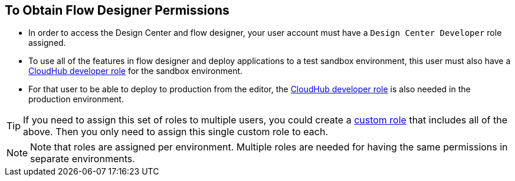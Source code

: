 == To Obtain Flow Designer Permissions



* In order to access the Design Center and flow designer, your user account must have a `Design Center Developer` role assigned.
* To use all of the features in flow designer and deploy applications to a test sandbox environment, this user must also have a link:/access-management/roles[CloudHub developer role] for the sandbox environment.
* For that user to be able to deploy to production from the editor, the link:/access-management/roles[CloudHub developer role] is also needed in the production environment.

[TIP]
If you need to assign this set of roles to multiple users, you could create a link:/access-management/roles#creating-custom-roles[custom role] that includes all of the above. Then you only need to assign this single custom role to each.

[NOTE]
Note that roles are assigned per environment. Multiple roles are needed for having the same permissions in separate environments.
